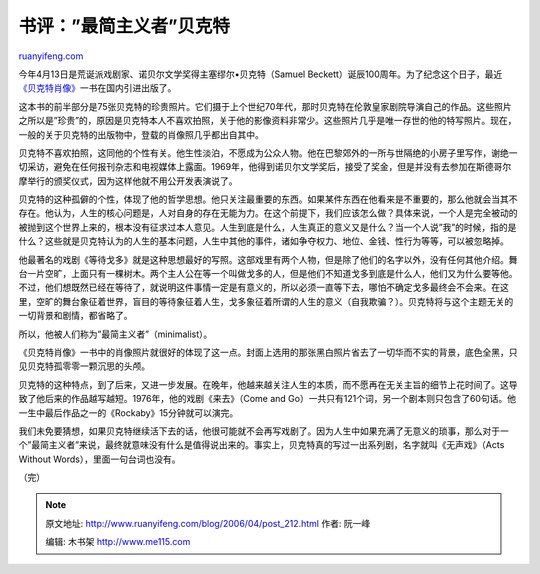 .. _200604_post_212:

书评：”最简主义者”贝克特
===========================================

`ruanyifeng.com <http://www.ruanyifeng.com/blog/2006/04/post_212.html>`__

今年4月13日是荒诞派戏剧家、诺贝尔文学奖得主塞缪尔•贝克特（Samuel
Beckett）诞辰100周年。为了纪念这个日子，最近\ `《贝克特肖像》 <http://www.ruanyifeng.com/blog/2006/04/samuel_beckett.html>`__\ 一书在国内引进出版了。

这本书的前半部分是75张贝克特的珍贵照片。它们摄于上个世纪70年代，那时贝克特在伦敦皇家剧院导演自己的作品。这些照片之所以是”珍贵”的，原因是贝克特本人不喜欢拍照，关于他的影像资料非常少。这些照片几乎是唯一存世的他的特写照片。现在，一般的关于贝克特的出版物中，登载的肖像照几乎都出自其中。

贝克特不喜欢拍照，这同他的个性有关。他生性淡泊，不愿成为公众人物。他在巴黎郊外的一所与世隔绝的小房子里写作，谢绝一切采访，避免在任何报刊杂志和电视媒体上露面。1969年，他得到诺贝尔文学奖后，接受了奖金，但是并没有去参加在斯德哥尔摩举行的颁奖仪式，因为这样他就不用公开发表演说了。

贝克特的这种孤僻的个性，体现了他的哲学思想。他只关注最重要的东西。如果某件东西在他看来是不重要的，那么他就会当其不存在。他认为，人生的核心问题是，人对自身的存在无能为力。在这个前提下，我们应该怎么做？具体来说，一个人是完全被动的被抛到这个世界上来的，根本没有征求过本人意见。人生到底是什么，人生真正的意义又是什么？当一个人说”我”的时候，指的是什么？这些就是贝克特认为的人生的基本问题，人生中其他的事件，诸如争夺权力、地位、金钱、性行为等等，可以被忽略掉。

他最著名的戏剧《等待戈多》就是这种思想最好的写照。这部戏里有两个人物，但是除了他们的名字以外，没有任何其他介绍。舞台一片空旷，上面只有一棵树木。两个主人公在等一个叫做戈多的人，但是他们不知道戈多到底是什么人，他们又为什么要等他。不过，他们想既然已经在等待了，就说明这件事情一定是有意义的，所以必须一直等下去，哪怕不确定戈多最终会不会来。在这里，空旷的舞台象征着世界，盲目的等待象征着人生，戈多象征着所谓的人生的意义（自我欺骗？）。贝克特将与这个主题无关的一切背景和剧情，都省略了。

所以，他被人们称为”最简主义者”（minimalist）。

《贝克特肖像》一书中的肖像照片就很好的体现了这一点。封面上选用的那张黑白照片省去了一切华而不实的背景，底色全黑，只见贝克特孤零零一颗沉思的头颅。

贝克特的这种特点，到了后来，又进一步发展。在晚年，他越来越关注人生的本质，而不愿再在无关主旨的细节上花时间了。这导致了他后来的作品越写越短。1976年，他的戏剧《来去》（Come
and
Go）一共只有121个词，另一个剧本则只包含了60句话。他一生中最后作品之一的《Rockaby》15分钟就可以演完。

我们未免要猜想，如果贝克特继续活下去的话，他很可能就不会再写戏剧了。因为人生中如果充满了无意义的琐事，那么对于一个”最简主义者”来说，最终就意味没有什么是值得说出来的。事实上，贝克特真的写过一出系列剧，名字就叫《无声戏》（Acts
Without Words），里面一句台词也没有。

（完）

.. note::
    原文地址: http://www.ruanyifeng.com/blog/2006/04/post_212.html 
    作者: 阮一峰 

    编辑: 木书架 http://www.me115.com